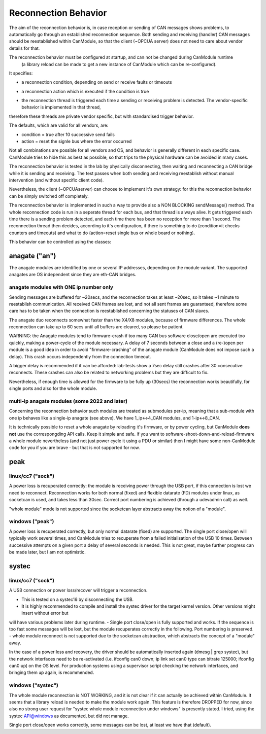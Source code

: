 =====================
Reconnection Behavior
=====================

The aim of the reconnection behavior is, in case reception or sending of CAN messages shows problems, 
to automatically go through an established reconnection sequence. Both sending and receiving (handler) 
CAN messages should be reestablished within CanModule, so that the client (~OPCUA server) does not
need to care about vendor details for that.

The reconnection behavior must be configured at startup, and can not be changed during CanModule runtime
 (a library reload can be made to get a new instance of CanModule which can be re-configured). 

It specifies:

- a reconnection condition, depending on send or receive faults or timeouts


.. doxygenclass:: CanModule::CCanAccess 
   :project: CanModule
   :members: ReconnectAutoCondition

- a reconnection action which is executed if the condition is true
   
.. doxygenclass:: CanModule::CCanAccess 
   :project: CanModule
   :members: ReconnectAction
 
 
- the reconnection thread is triggered each time a sending or receiving problem is detected. The vendor-specific behavior is implemented in that thread,
therefore these threads are private vendor specific, but with standardised trigger behavior.  

The defaults, which are valid for all vendors, are:

- condition = true after 10 successive send fails
- action =  reset the signle bus where the error occurred

Not all combinations are possible for all vendors and OS, and behavior is generally 
different in each specific case. CanModule tries to hide this as best as possible, so that
trips to the physical hardware can be avoided in many cases. 

The reconnection behavior is tested in the lab by physically disconnecting, then waiting
and reconnecting a CAN bridge while it is sending and receiving. The test passes when 
both sending and receiving reestablish without manual intervention (and without specific client code).

Nevertheless, the client (~OPCUAserver) can choose to implement it's own strategy: for this
the reconnection behavior can be simply switched off completely.

The reconnection behavior is implemented in such a way to provide also a NON BLOCKING sendMessage() method.
The whole reconnection code is run in a seperate thread for each bus, and that thread is always alive. It gets
triggered each time there is a sending problem detected, and each time there has been no reception for more than 1 second.
The reconnection thread then decides, according to it's configuration, if there is something to do (condition=it checks 
counters and timeouts) and what to do (action=reset single bus or whole board or nothing).  

This behavior can be controlled using the classes:

.. doxygenclass:: CCanAccess 
   :project: CanModule
   :members: setReconnectBehavior, setReconnectReceptionTimeout, setReconnectFailedSendCount, getReconnectCondition, getReconnectAction


anagate ("an")
==============

The anagate modules are identified by one or several IP addresses, depending on the module variant. 
The supported anagates are OS independent since they are eth-CAN bridges.

anagate modules with ONE ip number only
---------------------------------------

Sending messages are buffered for ~20secs, and the reconnection 
takes at least ~20sec, so it takes ~1 minute to reestablish communication. All received CAN frames 
are lost, and not all sent frames are guaranteed, therefore some care has to be taken when the
connection is reestablished concerning the statuses of CAN slaves. 

The anagate duo reconnects somewhat faster than the X4/X8 modules, because of firmware differences.
The whole reconnection can take up to 60 secs until all buffers are cleared, so please be patient.     
 
WARNING: the Anagate modules tend to firmware-crash if too many CAN bus software close/open are 
executed too quickly, making a power-cycle of the module necessary. A delay of 7 seconds 
between a close and a (re-)open per module is a good idea in order to avoid 
"firmware-crashing" of the anagate module (CanModule does not impose such a delay).
This crash occurs independently from the connection timeout. 

A bigger delay is recommended if it can be afforded: lab-tests show a 7sec delay still crashes 
after 30 consecutive reconnects. These crashes can also be related to networking problems but 
they are difficult to fix.

Nevertheless, if enough time is allowed for the firmware to be fully up (30secs) the reconnection 
works beautifully, for single ports and also for the whole module.

multi-ip anagate modules (some 2022 and later)
----------------------------------------------

Concerning the reconnection behavior such modules are treated as submodules per-ip, meaning that a sub-module with one ip
behaves like a single-ip anagate (see above). We have 1_ip<->4_CAN modules, and 1-ip<->8_CAN.

It is technically possible to reset a whole anagate by reloading
it's firmware, or by power cycling, but CanModule **does not** use the correspongding API calls. Keep it simple and safe.
If you want to software-shoot-down-and-reload-firmware a whole module nevertheless 
(and not just power cycle it using a PDU or similar) then I might have some non-CanModule code for you if 
you are brave - but that is not supported for now.


peak
====

linux/cc7 ("sock")
------------------
A power loss is recuperated correctly: the module is receiving power through the USB port, 
if this connection is lost we need to reconnect. Reconnection works for both normal (fixed) 
and flexible datarate (FD) modules under linux, as socketcan is used, and takes less than 30sec.
Correct port numbering is achieved (through a udevadmin call) as well.

"whole module"  mode is not supported since
the socketcan layer abstracts away the notion of a "module". 


windows ("peak")
----------------
A power loss is recuperated correctly, but only normal datarate (fixed) are supported. 
The single port close/open will typically work several times, and CanModule tries to
recuperate from a failed initialisation of the USB 10 times. Between successive attempts on a 
given port a delay of several seconds is needed. This is not great, maybe further progress
can be made later, but I am not optimistic.   

systec
======

linux/cc7 ("sock")
------------------
A USB connection or power loss/recover will trigger a reconnection. 

- This is tested on a systec16 by disconnectiing the USB.  
- It is highly recommended to compile and install the systec driver for the target kernel version. Other versions might insert without error but 
will have various problems later during runtime.
- Single port close/open is fully supported and works. If the sequence is too fast some messages will be lost, but the 
module recuperates correctly in the following. Port numbering is preserved.
- whole module reconnect is not supported due to the socketcan abstraction, which abstracts the concept of a "module" away.

In the case of a power loss and recovery, the driver should be automatically inserted again (dmesg | grep systec), but the network
interfaces need to be re-activated (i.e. ifconfig can0 down; ip link set can0 type can bitrate 125000; ifconfig can0 up) on the OS level.
For production systems using a supervisor script checking the network interfaces, and bringing them up again, is recommended.

.. doxygenclass:: CSockCanScan  
   :project: CanModule
   :members: CanReconnectionThread
   :private-members: 
   :no-link:
   


windows ("systec")
------------------
The whole module reconnection is NOT WORKING, and it is not clear if it can actually
be achieved within CanModule. It seems that a library reload is needed to make the module work again.
This feature is therefore DROPPED for now, since also no strong user request for "systec whole module reconnection
under windows" is presently stated. I tried, using the systec API@windows as documented, but did not manage.

Single port close/open works correctly, some messages can be lost, at least we have that (default).

